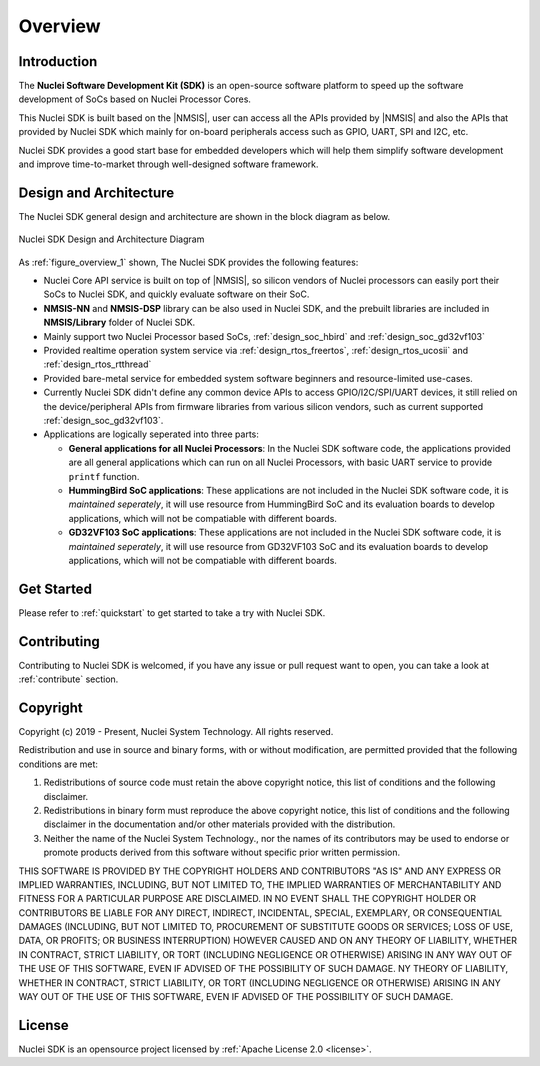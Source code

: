 .. _overview:

Overview
========

.. _overview_intro:

Introduction
------------

The **Nuclei Software Development Kit (SDK)** is an open-source software platform to
speed up the software development of SoCs based on Nuclei Processor Cores.

This Nuclei SDK is built based on the |NMSIS|, user can access all the APIs provided
by |NMSIS| and also the APIs that provided by Nuclei SDK which mainly for on-board
peripherals access such as GPIO, UART, SPI and I2C, etc.

Nuclei SDK provides a good start base for embedded developers which will help them simplify
software development and improve time-to-market through well-designed software framework.


.. _overview_design_arch:

Design and Architecture
-----------------------

The Nuclei SDK general design and architecture are shown in the block diagram as below.

.. _figure_overview_1:

.. figure:: /asserts/images/nuclei_sdk_diagram.png
   :width: 80 %
   :align: center
   :alt: Nuclei SDK Design and Architecture Diagram

   Nuclei SDK Design and Architecture Diagram

As :ref:`figure_overview_1` shown, The Nuclei SDK provides the following features:

* Nuclei Core API service is built on top of |NMSIS|, so silicon vendors of Nuclei processors can easily
  port their SoCs to Nuclei SDK, and quickly evaluate software on their SoC.
* **NMSIS-NN** and **NMSIS-DSP** library can be also used in Nuclei SDK, and the prebuilt libraries are
  included in **NMSIS/Library** folder of Nuclei SDK.
* Mainly support two Nuclei Processor based SoCs, :ref:`design_soc_hbird` and :ref:`design_soc_gd32vf103`
* Provided realtime operation system service via :ref:`design_rtos_freertos`, :ref:`design_rtos_ucosii` and
  :ref:`design_rtos_rtthread`
* Provided bare-metal service for embedded system software beginners and resource-limited use-cases.
* Currently Nuclei SDK didn't define any common device APIs to access GPIO/I2C/SPI/UART devices, it still
  relied on the device/peripheral APIs from firmware libraries from various silicon vendors, such as current
  supported :ref:`design_soc_gd32vf103`.
* Applications are logically seperated into three parts:

  - **General applications for all Nuclei Processors**: In the Nuclei SDK software code, the applications provided
    are all general applications which can run on all Nuclei Processors, with basic UART service to provide ``printf`` function.
  - **HummingBird SoC applications**: These applications are not included in the Nuclei SDK software code, it is
    *maintained seperately*, it will use resource from HummingBird SoC and its evaluation boards to develop applications, which will
    not be compatiable with different boards.
  - **GD32VF103 SoC applications**: These applications are not included in the Nuclei SDK software code, it is
    *maintained seperately*, it will use resource from GD32VF103 SoC and its evaluation boards to develop applications, which will
    not be compatiable with different boards.

.. _overview_getstarted:

Get Started
-----------

Please refer to :ref:`quickstart` to get started to take a try with Nuclei SDK.

.. _overview_contribute:

Contributing
------------

Contributing to Nuclei SDK is welcomed, if you have any issue or pull request
want to open, you can take a look at :ref:`contribute` section.

.. _overview_copyright:

Copyright
---------

Copyright (c) 2019 - Present, Nuclei System Technology. All rights reserved.

Redistribution and use in source and binary forms, with or without modification,
are permitted provided that the following conditions are met:

1. Redistributions of source code must retain the above copyright notice, this
   list of conditions and the following disclaimer.

2. Redistributions in binary form must reproduce the above copyright notice,
   this list of conditions and the following disclaimer in the documentation
   and/or other materials provided with the distribution.

3. Neither the name of the Nuclei System Technology., nor the names of its contributors
   may be used to endorse or promote products derived from this software without
   specific prior written permission.

THIS SOFTWARE IS PROVIDED BY THE COPYRIGHT HOLDERS AND CONTRIBUTORS "AS IS" AND
ANY EXPRESS OR IMPLIED WARRANTIES, INCLUDING, BUT NOT LIMITED TO, THE IMPLIED
WARRANTIES OF MERCHANTABILITY AND FITNESS FOR A PARTICULAR PURPOSE ARE
DISCLAIMED. IN NO EVENT SHALL THE COPYRIGHT HOLDER OR CONTRIBUTORS BE LIABLE FOR
ANY DIRECT, INDIRECT, INCIDENTAL, SPECIAL, EXEMPLARY, OR CONSEQUENTIAL DAMAGES
(INCLUDING, BUT NOT LIMITED TO, PROCUREMENT OF SUBSTITUTE GOODS OR SERVICES;
LOSS OF USE, DATA, OR PROFITS; OR BUSINESS INTERRUPTION) HOWEVER CAUSED AND ON
ANY THEORY OF LIABILITY, WHETHER IN CONTRACT, STRICT LIABILITY, OR TORT
(INCLUDING NEGLIGENCE OR OTHERWISE) ARISING IN ANY WAY OUT OF THE USE OF THIS
SOFTWARE, EVEN IF ADVISED OF THE POSSIBILITY OF SUCH DAMAGE. NY THEORY OF
LIABILITY, WHETHER IN CONTRACT, STRICT LIABILITY, OR TORT (INCLUDING NEGLIGENCE
OR OTHERWISE) ARISING IN ANY WAY OUT OF THE USE OF THIS SOFTWARE, EVEN IF
ADVISED OF THE POSSIBILITY OF SUCH DAMAGE.

.. _overview_license:

License
-------

Nuclei SDK is an opensource project licensed by :ref:`Apache License 2.0 <license>`.
